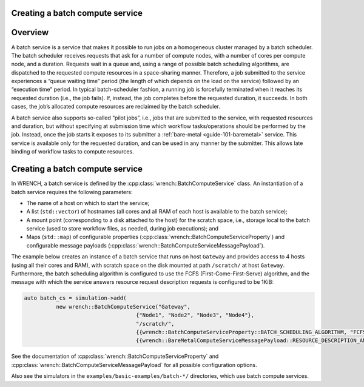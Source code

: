 .. _guide-101-batch:

Creating a batch compute service
================================

.. _guide-batch-overview:

Overview
========

A batch service is a service that makes it possible to run jobs on a
homogeneous cluster managed by a batch scheduler. The batch scheduler
receives requests that ask for a number of compute nodes, with a number
of cores per compute node, and a duration. Requests wait in a queue and,
using a range of possible batch scheduling algorithms, are dispatched to
the requested compute resources in a space-sharing manner. Therefore, a
job submitted to the service experiences a “queue waiting time” period
(the length of which depends on the load on the service) followed by an
“execution time” period. In typical batch-scheduler fashion, a running
job is forcefully terminated when it reaches its requested duration
(i.e., the job fails). If, instead, the job completes before the
requested duration, it succeeds. In both cases, the job’s allocated
compute resources are reclaimed by the batch scheduler.

A batch service also supports so-called “pilot jobs”, i.e., jobs that
are submitted to the service, with requested resources and duration, but
without specifying at submission time which workflow tasks/operations
should be performed by the job. Instead, once the job starts it exposes
to its submitter a :ref:`bare-metal <guide-101-baremetal>` service.
This service is available only for the requested duration, and can be
used in any manner by the submitter. This allows late binding of
workflow tasks to compute resources.

.. _guide-batch-creating:

Creating a batch compute service
================================

In WRENCH, a batch service is defined by the
:cpp:class:`wrench::BatchComputeService` class. An instantiation of a batch
service requires the following parameters:

-  The name of a host on which to start the service;
-  A list (``std::vector``) of hostnames (all cores and all RAM of each
   host is available to the batch service);
-  A mount point (corresponding to a disk attached to the host) for the
   scratch space, i.e., storage local to the batch service (used to
   store workflow files, as needed, during job executions); and
-  Maps (``std::map``) of configurable properties
   (:cpp:class:`wrench::BatchComputeServiceProperty`) and configurable message
   payloads (:cpp:class:`wrench::BatchComputeServiceMessagePayload`).

The example below creates an instance of a batch service that runs on
host ``Gateway`` and provides access to 4 hosts (using all their cores
and RAM), with scratch space on the disk mounted at path ``/scratch/``
at host ``Gateway``. Furthermore, the batch scheduling algorithm is
configured to use the FCFS (First-Come-First-Serve) algorithm, and the
message with which the service answers resource request description
requests is configured to be 1KiB:

.. code:: cpp

   auto batch_cs = simulation->add(
             new wrench::BatchComputeService("Gateway",
                                      {"Node1", "Node2", "Node3", "Node4"},
                                      "/scratch/",
                                      {{wrench::BatchComputeServiceProperty::BATCH_SCHEDULING_ALGORITHM, "FCFS"}},
                                      {{wrench::BareMetalComputeServiceMessagePayload::RESOURCE_DESCRIPTION_ANSWER_MESSAGE_PAYLOAD, 1024}});

See the documentation of :cpp:class:`wrench::BatchComputeServiceProperty` and
:cpp:class:`wrench::BatchComputeServiceMessagePayload` for all possible
configuration options.

Also see the simulators in the ``examples/basic-examples/batch-*/``
directories, which use batch compute services.
